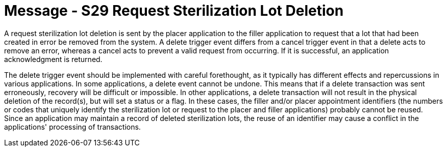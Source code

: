 = Message - S29 Request Sterilization Lot Deletion
:v291_section: "17.6.2"
:v2_section_name: "SLR/ACK/SLS - Request Sterilization Lot Deletion (Event S29)"
:generated: "Thu, 01 Aug 2024 15:25:17 -0600"

A request sterilization lot deletion is sent by the placer application to the filler application to request that a lot that had been created in error be removed from the system. A delete trigger event differs from a cancel trigger event in that a delete acts to remove an error, whereas a cancel acts to prevent a valid request from occurring. If it is successful, an application acknowledgment is returned.

The delete trigger event should be implemented with careful forethought, as it typically has different effects and repercussions in various applications. In some applications, a delete event cannot be undone. This means that if a delete transaction was sent erroneously, recovery will be difficult or impossible. In other applications, a delete transaction will not result in the physical deletion of the record(s), but will set a status or a flag. In these cases, the filler and/or placer appointment identifiers (the numbers or codes that uniquely identify the sterilization lot or request to the placer and filler applications) probably cannot be reused. Since an application may maintain a record of deleted sterilization lots, the reuse of an identifier may cause a conflict in the applications' processing of transactions.

[message_structure-table]

[ack_chor-table]

[ack_message_structure-table]

[ack_chor-table]

[message_structure-table]

[ack_chor-table]

